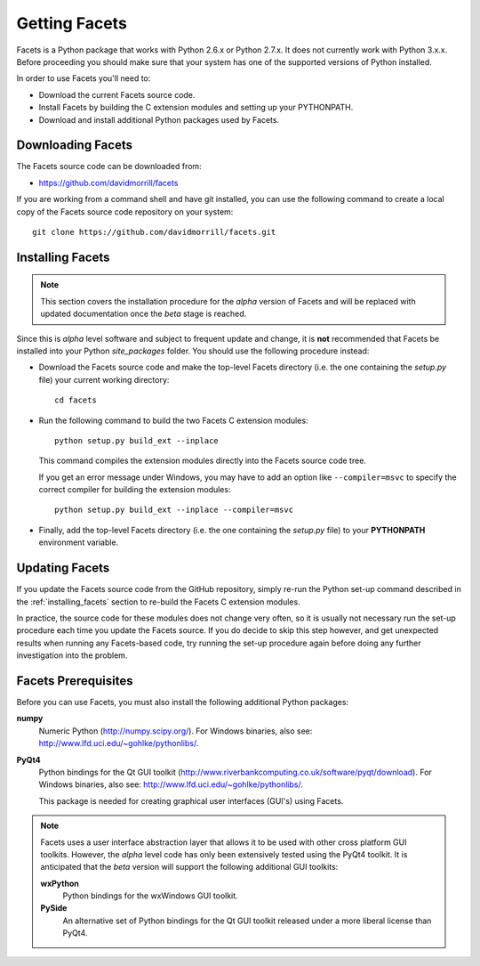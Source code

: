 Getting Facets
==============

Facets is a Python package that works with Python 2.6.x or Python 2.7.x. It does
not currently work with Python 3.x.x. Before proceeding you should make sure
that your system has one of the supported versions of Python installed.

In order to use Facets you'll need to:

* Download the current Facets source code.
* Install Facets by building the C extension modules and setting up your
  PYTHONPATH.
* Download and install additional Python packages used by Facets.

Downloading Facets
------------------

The Facets source code can be downloaded from:

* https://github.com/davidmorrill/facets

If you are working from a command shell and have git installed, you can use the
following command to create a local copy of the Facets source code repository
on your system::

    git clone https://github.com/davidmorrill/facets.git

.. _installing_facets:

Installing Facets
-----------------

.. note::

   This section covers the installation procedure for the *alpha* version of
   Facets and will be replaced with updated documentation once the *beta* stage
   is reached.

Since this is *alpha* level software and subject to frequent update and change,
it is **not** recommended that Facets be installed into your Python
*site_packages* folder. You should use the following procedure instead:

* Download the Facets source code and make the top-level Facets directory (i.e.
  the one containing the *setup.py* file) your current working directory::

      cd facets

* Run the following command to build the two Facets C extension modules::

      python setup.py build_ext --inplace

  This command compiles the extension modules directly into the Facets source
  code tree.

  If you get an error message under Windows, you may have to add an option like
  ``--compiler=msvc`` to specify the correct compiler for building the extension
  modules::

      python setup.py build_ext --inplace --compiler=msvc

* Finally, add the top-level Facets directory (i.e. the one containing the
  *setup.py* file) to your **PYTHONPATH** environment variable.

Updating Facets
---------------

If you update the Facets source code from the GitHub repository, simply re-run
the Python set-up command described in the :ref:`installing_facets` section to
re-build the Facets C extension modules.

In practice, the source code for these modules does not change very often, so it
is usually not necessary run the set-up procedure each time you update the
Facets source. If you do decide to skip this step however, and get unexpected
results when running any Facets-based code, try running the set-up procedure
again before doing any further investigation into the problem.

Facets Prerequisites
--------------------

Before you can use Facets, you must also install the following additional Python
packages:

**numpy**
    Numeric Python (http://numpy.scipy.org/). For Windows binaries, also see:
    http://www.lfd.uci.edu/~gohlke/pythonlibs/.

**PyQt4**
    Python bindings for the Qt GUI toolkit
    (http://www.riverbankcomputing.co.uk/software/pyqt/download). For Windows
    binaries, also see: http://www.lfd.uci.edu/~gohlke/pythonlibs/.

    This package is needed for creating graphical user interfaces (GUI's) using
    Facets.

.. note::

   Facets uses a user interface abstraction layer that allows it to be used with
   other cross platform GUI toolkits. However, the *alpha* level code has only
   been extensively tested using the PyQt4 toolkit. It is anticipated that the
   *beta* version will support the following additional GUI toolkits:

   **wxPython**
       Python bindings for the wxWindows GUI toolkit.

   **PySide**
       An alternative set of Python bindings for the Qt GUI toolkit released
       under a more liberal license than PyQt4.
